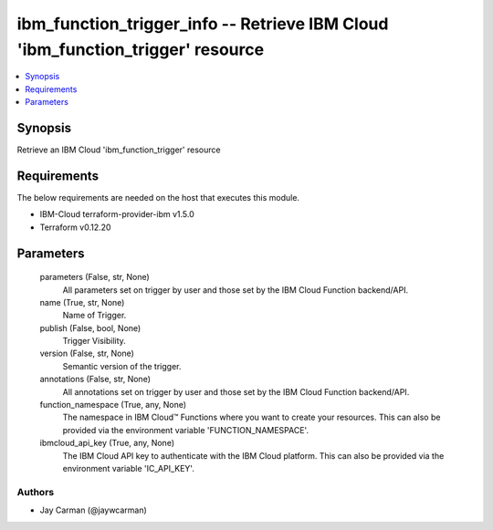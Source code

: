 
ibm_function_trigger_info -- Retrieve IBM Cloud 'ibm_function_trigger' resource
===============================================================================

.. contents::
   :local:
   :depth: 1


Synopsis
--------

Retrieve an IBM Cloud 'ibm_function_trigger' resource



Requirements
------------
The below requirements are needed on the host that executes this module.

- IBM-Cloud terraform-provider-ibm v1.5.0
- Terraform v0.12.20



Parameters
----------

  parameters (False, str, None)
    All parameters set on trigger by user and those set by the IBM Cloud Function backend/API.


  name (True, str, None)
    Name of Trigger.


  publish (False, bool, None)
    Trigger Visibility.


  version (False, str, None)
    Semantic version of the trigger.


  annotations (False, str, None)
    All annotations set on trigger by user and those set by the IBM Cloud Function backend/API.


  function_namespace (True, any, None)
    The namespace in IBM Cloud™ Functions where you want to create your resources. This can also be provided via the environment variable 'FUNCTION_NAMESPACE'.


  ibmcloud_api_key (True, any, None)
    The IBM Cloud API key to authenticate with the IBM Cloud platform. This can also be provided via the environment variable 'IC_API_KEY'.













Authors
~~~~~~~

- Jay Carman (@jaywcarman)

